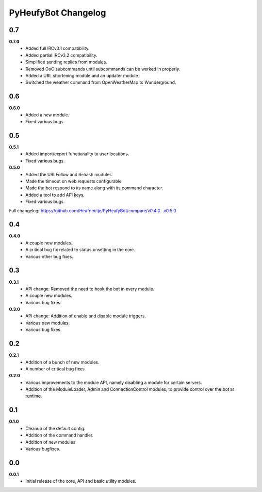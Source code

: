 ====================
PyHeufyBot Changelog
====================

0.7
===
**0.7.0**
  * Added full IRCv3.1 compatibility.
  * Added partial IRCv3.2 compatibility.
  * Simplified sending replies from modules.
  * Removed OoC subcommands until subcommands can be worked in properly.
  * Added a URL shortening module and an updater module.
  * Switched the weather command from OpenWeatherMap to Wunderground.

0.6
===
**0.6.0**
  * Added a new module.
  * Fixed various bugs.

0.5
===
**0.5.1**
  * Added import/export functionality to user locations.
  * Fixed various bugs.

**0.5.0**
  * Added the URLFollow and Rehash modules.
  * Made the timeout on web requests configurable
  * Made the bot respond to its name along with its command character.
  * Added a tool to add API keys.
  * Fixed various bugs.

Full changelog: https://github.com/Heufneutje/PyHeufyBot/compare/v0.4.0...v0.5.0

0.4
===
**0.4.0**
  * A couple new modules.
  * A critical bug fix related to status unsetting in the core.
  * Various other bug fixes.

0.3
===

**0.3.1**
  * API change: Removed the need to hook the bot in every module.
  * A couple new modules.
  * Various bug fixes.

**0.3.0**
  * API change: Addition of enable and disable module triggers.
  * Various new modules.
  * Various bug fixes.

0.2
===

**0.2.1**
  * Addition of a bunch of new modules.
  * A number of critical bug fixes.

**0.2.0**
  * Various improvements to the module API, namely disabling a module for
    certain servers.
  * Addition of the ModuleLoader, Admin and ConnectionControl modules, to
    provide control over the bot at runtime.

0.1
===

**0.1.0**
  * Cleanup of the default config.
  * Addition of the command handler.
  * Addition of new modules.
  * Various bugfixes.

0.0
===

**0.0.1**
  * Initial release of the core, API and basic utility modules.

